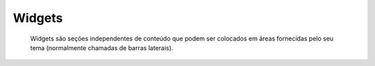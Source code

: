 Widgets
=======

	Widgets são seções independentes de conteúdo que podem ser colocados em áreas fornecidas pelo seu tema (normalmente chamadas de barras laterais).
